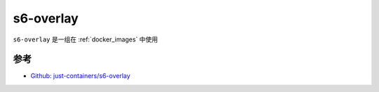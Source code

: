 .. _s6-overlay:

=======================
s6-overlay
=======================

``s6-overlay`` 是一组在 :ref:`docker_images` 中使用 

参考
=======

- `Github: just-containers/s6-overlay <https://github.com/just-containers/s6-overlay>`_
